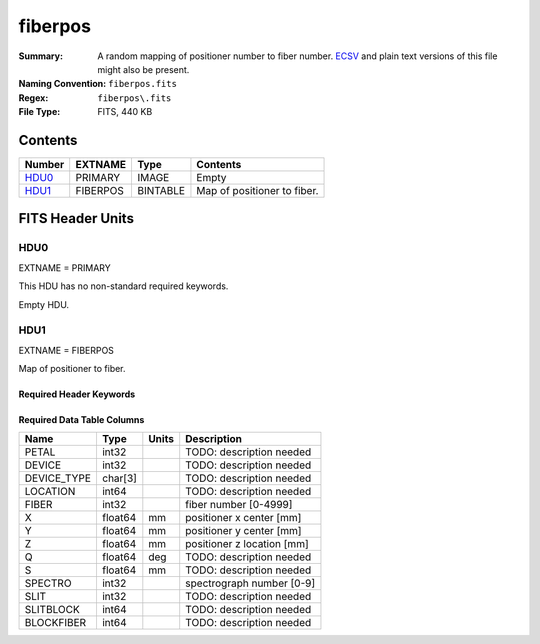 ========
fiberpos
========

:Summary: A random mapping of positioner number to fiber number. ECSV_
          and plain text versions of this file might also be present.
:Naming Convention: ``fiberpos.fits``
:Regex: ``fiberpos\.fits``
:File Type: FITS, 440 KB

.. _ECSV: https://github.com/astropy/astropy-APEs/blob/master/APE6.rst

Contents
========

====== ======== ======== ===================
Number EXTNAME  Type     Contents
====== ======== ======== ===================
HDU0_  PRIMARY  IMAGE    Empty
HDU1_  FIBERPOS BINTABLE Map of positioner to fiber.
====== ======== ======== ===================


FITS Header Units
=================

HDU0
----

EXTNAME = PRIMARY

This HDU has no non-standard required keywords.

Empty HDU.

HDU1
----

EXTNAME = FIBERPOS

Map of positioner to fiber.

Required Header Keywords
~~~~~~~~~~~~~~~~~~~~~~~~

.. collapse:: Required Header Keywords Table

    .. rst-class:: keywords


    ======= ============= ==== ===================================
    KEY     Example Value Type Comment
    ======= ============= ==== ===================================
    NAXIS1  87            int  width of table in bytes
    NAXIS2  5000          int  number of rows in table
    EXTNAME FIBERPOS      str  name of this binary table extension
    ======= ============= ==== ===================================

Required Data Table Columns
~~~~~~~~~~~~~~~~~~~~~~~~~~~

.. rst-class:: columns

=========== ======= ===== ==========================
Name        Type    Units Description
=========== ======= ===== ==========================
PETAL       int32         TODO: description needed
DEVICE      int32         TODO: description needed
DEVICE_TYPE char[3]       TODO: description needed
LOCATION    int64         TODO: description needed
FIBER       int32         fiber number [0-4999]
X           float64 mm    positioner x center [mm]
Y           float64 mm    positioner y center [mm]
Z           float64 mm    positioner z location [mm]
Q           float64 deg   TODO: description needed
S           float64 mm    TODO: description needed
SPECTRO     int32         spectrograph number [0-9]
SLIT        int32         TODO: description needed
SLITBLOCK   int64         TODO: description needed
BLOCKFIBER  int64         TODO: description needed
=========== ======= ===== ==========================

